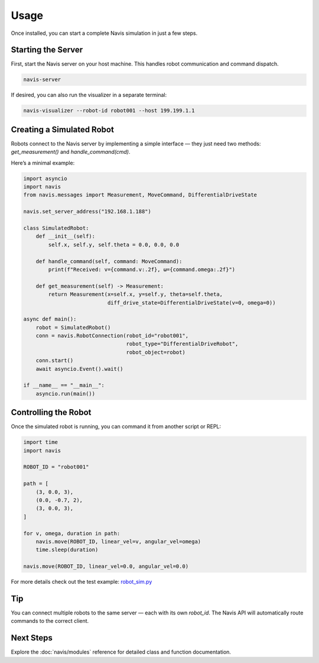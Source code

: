 Usage
=====

Once installed, you can start a complete Navis simulation in just a few steps.

Starting the Server
-------------------

First, start the Navis server on your host machine. This handles robot communication
and command dispatch.

.. code-block:: bash

   navis-server

If desired, you can also run the visualizer in a separate terminal:

.. code-block:: bash

   navis-visualizer --robot-id robot001 --host 199.199.1.1 

Creating a Simulated Robot
--------------------------

Robots connect to the Navis server by implementing a simple interface — they just
need two methods: `get_measurement()` and `handle_command(cmd)`.

Here’s a minimal example:

.. code-block:: python

   import asyncio
   import navis
   from navis.messages import Measurement, MoveCommand, DifferentialDriveState

   navis.set_server_address("192.168.1.188")

   class SimulatedRobot:
       def __init__(self):
           self.x, self.y, self.theta = 0.0, 0.0, 0.0

       def handle_command(self, command: MoveCommand):
           print(f"Received: v={command.v:.2f}, ω={command.omega:.2f}")

       def get_measurement(self) -> Measurement:
           return Measurement(x=self.x, y=self.y, theta=self.theta,
                              diff_drive_state=DifferentialDriveState(v=0, omega=0))

   async def main():
       robot = SimulatedRobot()
       conn = navis.RobotConnection(robot_id="robot001",
                                    robot_type="DifferentialDriveRobot",
                                    robot_object=robot)
       conn.start()
       await asyncio.Event().wait()

   if __name__ == "__main__":
       asyncio.run(main())

Controlling the Robot
---------------------

Once the simulated robot is running, you can command it from another script or REPL:

.. code-block:: python

   import time
   import navis

   ROBOT_ID = "robot001"

   path = [
       (3, 0.0, 3),
       (0.0, -0.7, 2),
       (3, 0.0, 3),
   ]

   for v, omega, duration in path:
       navis.move(ROBOT_ID, linear_vel=v, angular_vel=omega)
       time.sleep(duration)

   navis.move(ROBOT_ID, linear_vel=0.0, angular_vel=0.0)


For more details check out the test example: 
`robot_sim.py <../../navis/tests/robot_sim.py>`_

Tip
---

You can connect multiple robots to the same server — each with its own `robot_id`.
The Navis API will automatically route commands to the correct client.

Next Steps
----------

Explore the :doc:`navis/modules` reference for detailed class and function documentation.

